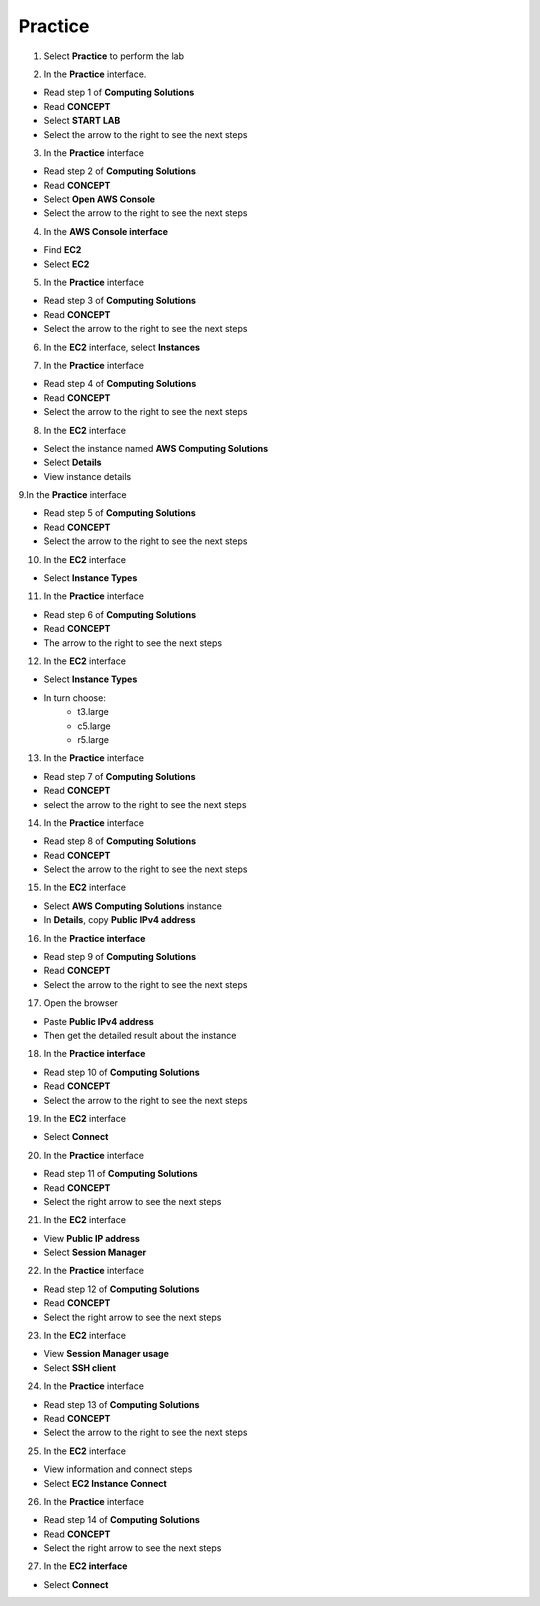Practice
===========

.. info::

   After watching **Plan**, the player prepares for **Practice**.

1. Select **Practice** to perform the lab

.. image:: pictures/04-practice.png
   :align: center
   :width: 700px


2. In the **Practice** interface.


- Read step 1 of **Computing Solutions**

- Read **CONCEPT**

- Select **START LAB**

- Select the arrow to the right to see the next steps


.. image:: pictures/05-practice.png
   :align: center
   :width: 700px

3. In the **Practice** interface

- Read step 2 of **Computing Solutions**

- Read **CONCEPT**

- Select **Open AWS Console**

- Select the arrow to the right to see the next steps

.. image:: pictures/06-practice.png
   :align: center
   :width: 700px


4. In the **AWS Console interface**


- Find **EC2**

- Select **EC2**


.. image:: pictures/07-practice.png
   :align: center
   :width: 700px


5. In the **Practice** interface


- Read step 3 of **Computing Solutions**

- Read **CONCEPT**

- Select the arrow to the right to see the next steps

.. image:: pictures/08-practice.png
   :align: center
   :width: 700px


6. In the **EC2** interface, select **Instances**


.. image:: pictures/09-practice.png
   :align: center
   :width: 700px


7. In the **Practice** interface


- Read step 4 of **Computing Solutions**

- Read **CONCEPT**

- Select the arrow to the right to see the next steps


.. image:: pictures/10-practice.png
   :align: center
   :width: 700px


8. In the **EC2** interface


- Select the instance named **AWS Computing Solutions**

- Select **Details**

- View instance details


.. image:: pictures/011-practice.png
   :align: center
   :width: 700px


9.In the **Practice** interface


- Read step 5 of **Computing Solutions**

- Read **CONCEPT**

- Select the arrow to the right to see the next steps


.. image:: pictures/012-practice.png
   :align: center
   :width: 700px


10. In the **EC2** interface


- Select **Instance Types**


.. image:: pictures/013-practice.png
   :align: center
   :width: 700px


11. In the **Practice** interface


- Read step 6 of **Computing Solutions**

- Read **CONCEPT**

- The arrow to the right to see the next steps


.. image:: pictures/014-practice.png
   :align: center
   :width: 700px


12. In the **EC2** interface


- Select **Instance Types**

- In turn choose:
   - t3.large
   - c5.large
   - r5.large


.. image:: pictures/015-practice.png
   :align: center
   :width: 700px


13. In the **Practice** interface


- Read step 7 of **Computing Solutions**

- Read **CONCEPT**

- select the arrow to the right to see the next steps


.. image:: pictures/016-practice.png
   :align: center
   :width: 700px


14. In the **Practice** interface


- Read step 8 of **Computing Solutions**

- Read **CONCEPT**

- Select the arrow to the right to see the next steps


.. image:: pictures/017-practice.png
   :align: center
   :width: 700px


15. In the **EC2** interface


- Select **AWS Computing Solutions** instance

- In **Details**, copy **Public IPv4 address**


.. image:: pictures/00015-practice.png
   :align: center
   :width: 700px


16. In the **Practice interface**


- Read step 9 of **Computing Solutions**

- Read **CONCEPT**

- Select the arrow to the right to see the next steps


.. image:: pictures/00016-practice.png
   :align: center
   :width: 700px


17. Open the browser


- Paste **Public IPv4 address**

- Then get the detailed result about the instance


.. image:: pictures/00017-practice.png
   :align: center
   :width: 700px


18. In the **Practice interface**


- Read step 10 of **Computing Solutions**

- Read **CONCEPT**

- Select the arrow to the right to see the next steps


.. image:: pictures/00018-practice.png
   :align: center
   :width: 700px


19. In the **EC2** interface


- Select **Connect**


.. image:: pictures/00019-practice.png
   :align: center
   :width: 700px


20. In the **Practice** interface


- Read step 11 of **Computing Solutions**

- Read **CONCEPT**

- Select the right arrow to see the next steps


.. image:: pictures/00020-practice.png
   :align: center
   :width: 700px


21. In the **EC2** interface


- View **Public IP address**

- Select **Session Manager**


.. image:: pictures/00021-practice.png
   :align: center
   :width: 700px


22. In the **Practice** interface


- Read step 12 of **Computing Solutions**

- Read **CONCEPT**

- Select the right arrow to see the next steps


.. image:: pictures/00022-practice.png
   :align: center
   :width: 700px


23. In the **EC2** interface


- View **Session Manager usage**

- Select **SSH client**

.. image:: pictures/00023-practice.png
   :align: center
   :width: 700px


24. In the **Practice** interface


- Read step 13 of **Computing Solutions**

- Read **CONCEPT**

- Select the arrow to the right to see the next steps


.. image:: pictures/00024-practice.png
   :align: center
   :width: 700px


25. In the **EC2** interface


- View information and connect steps

- Select **EC2 Instance Connect**


.. image:: pictures/017-practice.png
   :align: center
   :width: 700px


26. In the **Practice** interface


- Read step 14 of **Computing Solutions**

- Read **CONCEPT**

- Select the right arrow to see the next steps


.. image:: pictures/017-practice.png
   :align: center
   :width: 700px


27. In the **EC2 interface**


- Select **Connect**

.. image:: pictures/017-practice.png
   :align: center
   :width: 700px





























